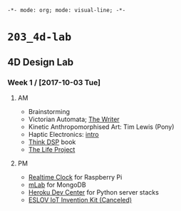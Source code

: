 ~-*- mode: org; mode: visual-line; -*-~
#+STARTUP: indent

* ~203_4d-lab~
** 4D Design Lab
*** Week 1 / [2017-10-03 Tue]
**** AM

- Brainstorming
- Victorian Automata; [[https://www.youtube.com/watch?v=bY_wfKVjuJM][The Writer]]
- Kinetic Anthropomorphised Art: Tim Lewis (Pony)
- Haptic Electronics: [[https://blog.somaticlabs.io/getting-started-with-haptic-feedback-arduino-guide/][intro]]
- [[http://greenteapress.com/thinkdsp/html/index.html][Think DSP]] book
- [[https://www.academia.edu/21290661/The_Life_Project][The Life Project]]

**** PM

- [[https://cdn-learn.adafruit.com/downloads/pdf/adding-a-real-time-clock-to-raspberry-pi.pdf][Realtime Clock]] for Raspberry Pi
- [[https://mlab.com/home][mLab]] for MongoDB
- [[https://devcenter.heroku.com/][Heroku Dev Center]] for Python server stacks
- [[https://www.kickstarter.com/projects/iot-invention-kit/eslov-iot-invention-kit][ESLOV IoT Invention Kit (Canceled)]]
